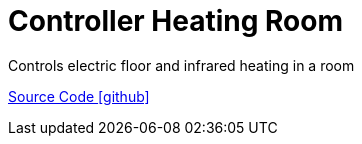 = Controller Heating Room

Controls electric floor and infrared heating in a room

https://github.com/OpenEMS/openems/tree/develop/io.openems.edge.controller.heating.room[Source Code icon:github[]]
